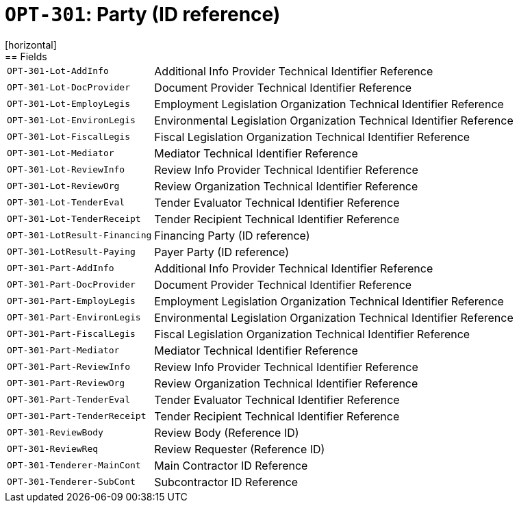 = `OPT-301`: Party (ID reference)
[horizontal]
== Fields
[horizontal]
  `OPT-301-Lot-AddInfo`:: Additional Info Provider Technical Identifier Reference
  `OPT-301-Lot-DocProvider`:: Document Provider Technical Identifier Reference
  `OPT-301-Lot-EmployLegis`:: Employment Legislation Organization Technical Identifier Reference
  `OPT-301-Lot-EnvironLegis`:: Environmental Legislation Organization Technical Identifier Reference
  `OPT-301-Lot-FiscalLegis`:: Fiscal Legislation Organization Technical Identifier Reference
  `OPT-301-Lot-Mediator`:: Mediator Technical Identifier Reference
  `OPT-301-Lot-ReviewInfo`:: Review Info Provider Technical Identifier Reference
  `OPT-301-Lot-ReviewOrg`:: Review Organization Technical Identifier Reference
  `OPT-301-Lot-TenderEval`:: Tender Evaluator Technical Identifier Reference
  `OPT-301-Lot-TenderReceipt`:: Tender Recipient Technical Identifier Reference
  `OPT-301-LotResult-Financing`:: Financing Party (ID reference)
  `OPT-301-LotResult-Paying`:: Payer Party (ID reference)
  `OPT-301-Part-AddInfo`:: Additional Info Provider Technical Identifier Reference
  `OPT-301-Part-DocProvider`:: Document Provider Technical Identifier Reference
  `OPT-301-Part-EmployLegis`:: Employment Legislation Organization Technical Identifier Reference
  `OPT-301-Part-EnvironLegis`:: Environmental Legislation Organization Technical Identifier Reference
  `OPT-301-Part-FiscalLegis`:: Fiscal Legislation Organization Technical Identifier Reference
  `OPT-301-Part-Mediator`:: Mediator Technical Identifier Reference
  `OPT-301-Part-ReviewInfo`:: Review Info Provider Technical Identifier Reference
  `OPT-301-Part-ReviewOrg`:: Review Organization Technical Identifier Reference
  `OPT-301-Part-TenderEval`:: Tender Evaluator Technical Identifier Reference
  `OPT-301-Part-TenderReceipt`:: Tender Recipient Technical Identifier Reference
  `OPT-301-ReviewBody`:: Review Body (Reference ID)
  `OPT-301-ReviewReq`:: Review Requester (Reference ID)
  `OPT-301-Tenderer-MainCont`:: Main Contractor ID Reference
  `OPT-301-Tenderer-SubCont`:: Subcontractor ID Reference
